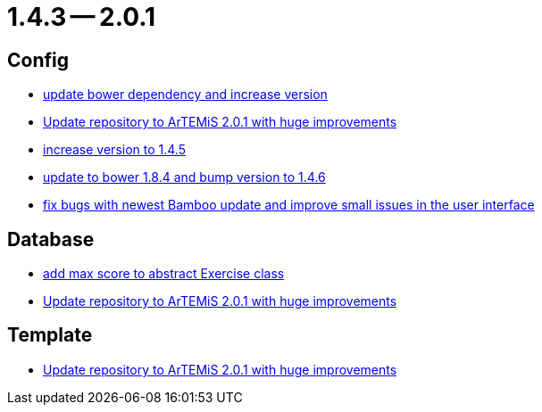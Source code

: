 = 1.4.3 -- 2.0.1

== Config

* link:https://www.github.com/ls1intum/Artemis/commit/0c7b320c0f7f4da093e679b8c575bafa85ab45c0[update bower dependency and increase version]
* link:https://www.github.com/ls1intum/Artemis/commit/c8ca828786d2c07e2bf356881af8ff42a49a1a4b[Update repository to ArTEMiS 2.0.1 with huge improvements]
* link:https://www.github.com/ls1intum/Artemis/commit/8ac0ef4d3eed39d99393c744c94ec876790eef40[increase version to 1.4.5]
* link:https://www.github.com/ls1intum/Artemis/commit/7ae4d237e2d9a3d0a840bae8f028b761d465d259[update to bower 1.8.4 and bump version to 1.4.6]
* link:https://www.github.com/ls1intum/Artemis/commit/f62a8d6135bf092510bf1296df390a8081bec996[fix bugs with newest Bamboo update and improve small issues in the user interface]


== Database

* link:https://www.github.com/ls1intum/Artemis/commit/ea6cbfdb6608297d76ff83729370c93ba7c4c67d[add max score to abstract Exercise class]
* link:https://www.github.com/ls1intum/Artemis/commit/c8ca828786d2c07e2bf356881af8ff42a49a1a4b[Update repository to ArTEMiS 2.0.1 with huge improvements]


== Template

* link:https://www.github.com/ls1intum/Artemis/commit/c8ca828786d2c07e2bf356881af8ff42a49a1a4b[Update repository to ArTEMiS 2.0.1 with huge improvements]


